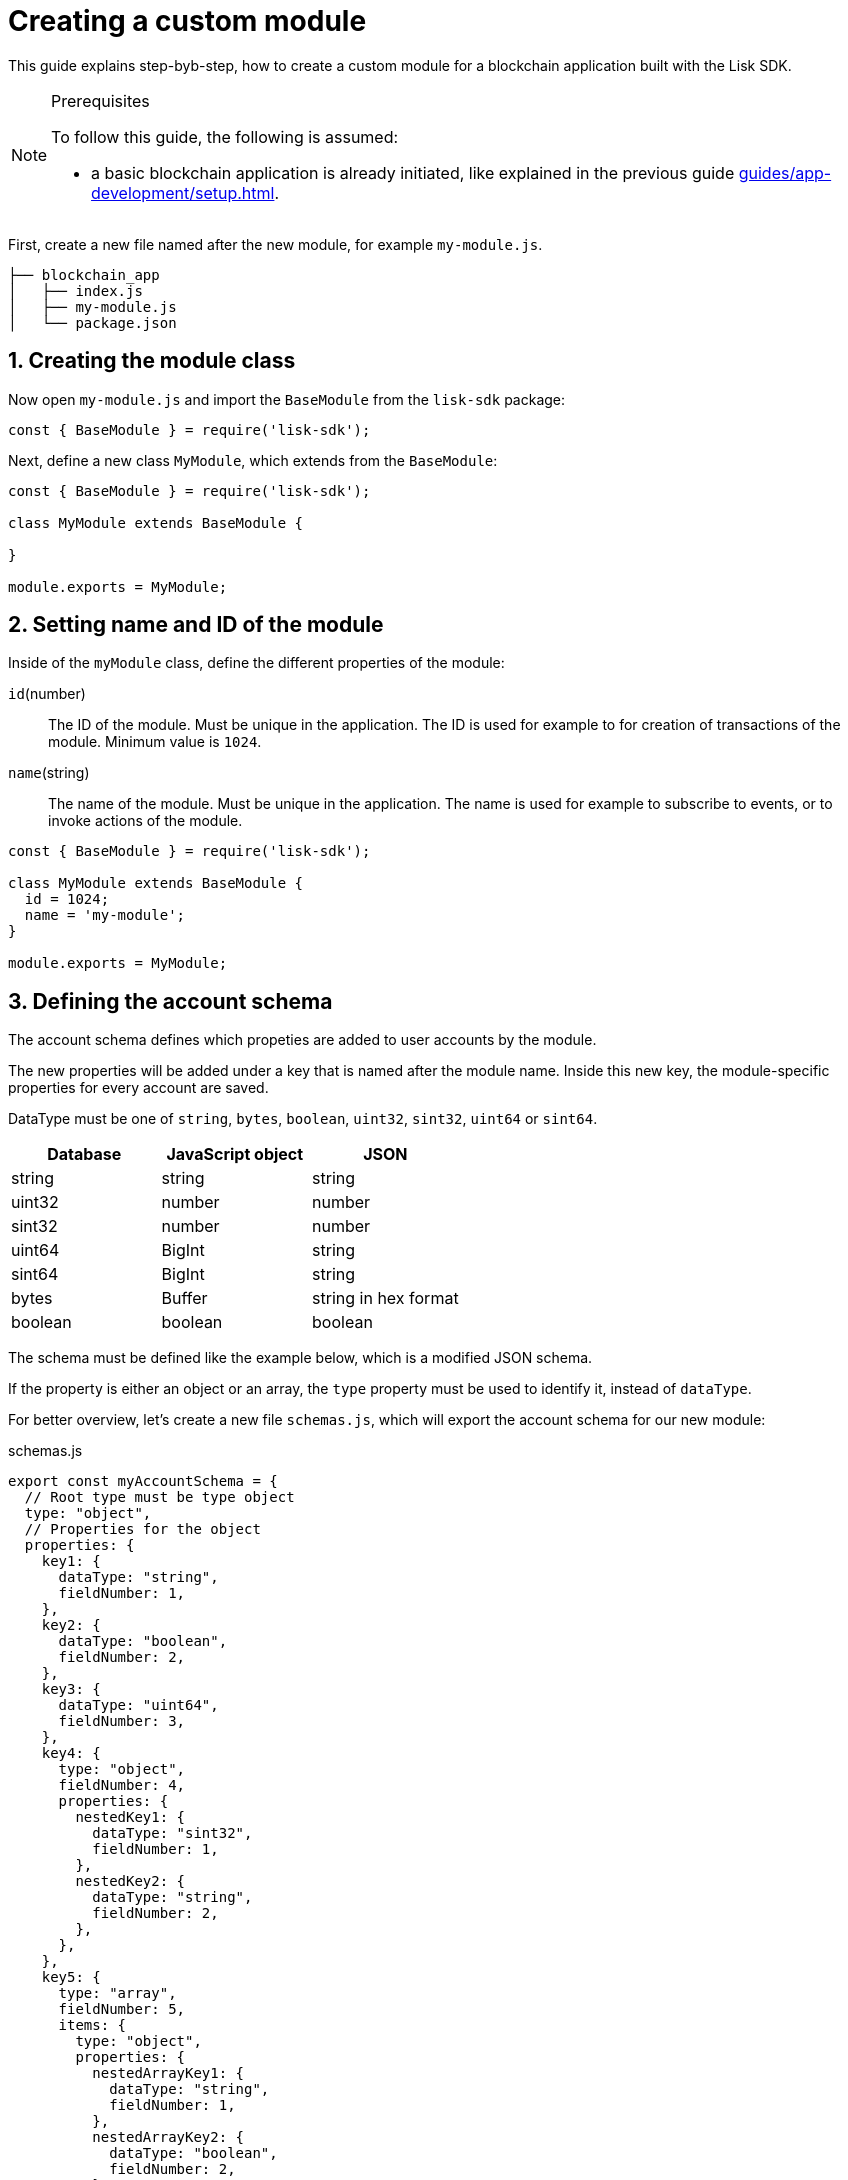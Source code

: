 = Creating a custom module
:sectnums:
// Project URLS
:url_guides_setup: guides/app-development/setup.adoc
:url_guides_asset: guides/app-development/transaction-asset.adoc
:url_modules_dpos: dpos-module.adoc
:url_rpc_endpoints: rpc-endpoints.adoc
:url_tutorials_hello: tutorials/hello-world.adoc

This guide explains step-byb-step, how to create a custom module for a blockchain application built with the Lisk SDK.

.Prerequisites
[NOTE]
====
To follow this guide, the following is assumed:

* a basic blockchain application is already initiated, like explained in the previous guide xref:{url_guides_setup}[].
====

First, create a new file named after the new module, for example `my-module.js`.

----
├── blockchain_app
│   ├── index.js
│   ├── my-module.js
│   └── package.json
----

== Creating the module class

Now open `my-module.js` and import the `BaseModule` from the `lisk-sdk` package:

[source,js]
----
const { BaseModule } = require('lisk-sdk');
----

Next, define a new class `MyModule`, which extends from the `BaseModule`:

[source,js]
----
const { BaseModule } = require('lisk-sdk');

class MyModule extends BaseModule {

}

module.exports = MyModule;
----

== Setting name and ID of the module

Inside of the `myModule` class, define the different properties of the module:

`id`(number)::
The ID of the module.
Must be unique in the application.
The ID is used for example to for creation of transactions of the module.
Minimum value is `1024`.
`name`(string)::
The name of the module.
Must be unique in the application.
The name is used for example to subscribe to events, or to invoke actions of the module.

[source,js]
----
const { BaseModule } = require('lisk-sdk');

class MyModule extends BaseModule {
  id = 1024;
  name = 'my-module';
}

module.exports = MyModule;
----

== Defining the account schema

The account schema defines which propeties are added to user accounts by the module.

The new properties will be added under a key that is named after the module name.
Inside this new key, the module-specific properties for every account are saved.

DataType must be one of `string`, `bytes`, `boolean`, `uint32`, `sint32`, `uint64` or `sint64`.

[cols=",,",options="header",stripes="hover"]
|===
|Database
|JavaScript object
|JSON

|string
|string
|string

|uint32
|number
|number

|sint32
|number
|number

|uint64
|BigInt
|string

|sint64
|BigInt
|string

|bytes
|Buffer
|string in hex format

|boolean
|boolean
|boolean

|===

The schema must be defined like the example below, which is a modified JSON schema.

If the property is either an object or an array, the `type` property must be used to identify it, instead of `dataType`.

For better overview, let's create a new file `schemas.js`, which will export the account schema for our new module:

.schemas.js
[source,js]
----
export const myAccountSchema = {
  // Root type must be type object
  type: "object",
  // Properties for the object
  properties: {
    key1: {
      dataType: "string",
      fieldNumber: 1,
    },
    key2: {
      dataType: "boolean",
      fieldNumber: 2,
    },
    key3: {
      dataType: "uint64",
      fieldNumber: 3,
    },
    key4: {
      type: "object",
      fieldNumber: 4,
      properties: {
        nestedKey1: {
          dataType: "sint32",
          fieldNumber: 1,
        },
        nestedKey2: {
          dataType: "string",
          fieldNumber: 2,
        },
      },
    },
    key5: {
      type: "array",
      fieldNumber: 5,
      items: {
        type: "object",
        properties: {
          nestedArrayKey1: {
            dataType: "string",
            fieldNumber: 1,
          },
          nestedArrayKey2: {
            dataType: "boolean",
            fieldNumber: 2,
          },
        },
      },
    },
    key6: {
      type: "array",
      fieldNumber: 6,
      items: {
        dataType: "bytes",
      },
    },
  },
  // Default values for the different properties
  default: {
    key1 : "",
    key2 : false,
    key3 : 0,
    key4 : {},
    key5 : [],
    key6 : [],
  }
}
----

Now include the schema in the module:

[source,js]
----
const { BaseModule } = require('lisk-sdk');
const { myAccountSchema } = require('./schemas.js'); <1>

class MyModule extends BaseModule {
  id = 1024;
  name = 'my-module';
  accountSchema = myAccountSchema; <2>
}

module.exports = MyModule;
----

<1> Require the schema.
<2> Set the `accountSchema` of the module to the imported schema.

== Adding transaction assets to the module

A module can include various custom transaction assets, that provide new transaction types to the application.

Before a new asset can be added, it is first required to create the custom asset as described in the xref:{url_guides_asset}[] guide.

Assuming you have created an asset `myAsset` for the module, then it can be included like this:

[source,js]
----
const { BaseModule } = require('lisk-sdk');
const { myAccountSchema } = require('./schemas.js');
const { MyAsset } = require('./my-asset.js');

class MyModule extends BaseModule {
  id = 1024;
  name = 'my-module';
  accountSchema = myAccountSchema;
  transactionAssets = [ new myAsset() ];
}

module.exports = MyModule;
----

== Adding an interface by providing reducers, actions and events

Each module allows to define certain reducers, actions and events, which provide the module with an interface, that allows other modules and plugins or external services to interact with the module.

TIP: See the xref:{url_rpc_endpoints}[] page for more information.

`events`::
A list of events this module emits.
Plugins and external services an subscribe to these events with the API client.
`actions`::
A list of actions that plugins and external services can invoke  via the API client.
`reducers`::
A list of actions that other modules of the application can invoke.

[source,js]
----
const { BaseModule } = require('lisk-sdk');
const { myAccountSchema } = require('./schemas.js');
const { myAsset } = require('./my-asset.js');

class MyModule extends BaseModule {
  id = 1024;
  name = 'my-module';
  accountSchema = myAccountSchema;
  transactionAssets = [ new myAsset() ];
  actions = {
    myAction: async () => {
        // Returns some data
    },
    anotherAction: async (params) => {
        // Returns some other data
    }
  };
  events = ['myEvent','anotherEvent'];
  reducers = {
    myReducer: async (params, stateStore) => {
      // Returns some data
    },
    anotherReducer: async (params, stateStore) => {
      // Returns some other data
    }
  };
}

module.exports = MyModule;
----

[TIP]
====
What events, actions and reducers to create for a module, or if these interfaces are needed at all is individual for every module, as it heavily depends on which functionality the module intends to provide to the application.

The best way to understand what to provide here is to look at existing examples in the Lisk SDK default modules, or examples of other blockchain applications built with the Lisk SDK, for example the xref:{url_tutorials_hello}[] application.
====

=== Data access for actions

Blockchain data can be accessed in a module via `this._dataAccess`.

The data access is only used in the implementation of the actions to retrieve certain information from the blockchain.

.Interface of `dataAccess`
----
interface dataAccess {
    getChainState: async (key: string) => Buffer,
    getAccountByAddress: async <T = AccountDefaultProps>(address: Buffer) => Account,
    getLastBlockHeader: async () => BlockHeader
}
----


== Defining the lifecycle hooks

Lifecycle hooks allow a module to execute certain logic, before or after blocks or transactions are applied to the blockchain.

Inside of the lifecycle hooks, it's possible to *publish* the above defined events to the application and to filter for certain transactions and blocks, before applying the logic.

The following lifecycle hooks are available for each module:

`beforeTransactionApply()`::
Code in here is applied before each transaction is applied.
`afterTransactionApply()`::
Code in here is applied after each transaction is applied.
`afterGenesisBlockApply()`::
Code in here is applied after the genesis block is applied.
`beforeBlockApply()`::
Code in here is applied before each block is applied.
`afterBlockApply()`::
Code in here is applied after each block is applied.

=== Lifecycle hooks

.Lifecycle hooks example
[source,js]
----
async beforeTransactionApply({transaction, stateStore, reducerHandler}) {
    // Code in here is applied before each transaction is applied.
};

async afterTransactionApply({transaction, stateStore, reducerHandler}) {
  // Code in here is applied after each transaction is applied.
  if (transaction.moduleID === this.id && transaction.assetID === MyAssetID) {

    const myAsset = codec.decode(
      myAssetSchema,
      transaction.asset
    );

    this._channel.publish('my-module:myEvent', {
      sender: transaction._senderAddress.helloString
    });
  }
};
async afterGenesisBlockApply({genesisBlock, stateStore, reducerHandler}) {
  // Set the hello counter to zero after the genesis block is applied
  await stateStore.chain.set(
    CHAIN_STATE_HELLO_COUNTER,
    codec.encode(helloCounterSchema, { helloCounter: 0 })
  );
};
async beforeBlockApply(block, stateStore, reducerHandler) {
    // Code in here is applied before each block is applied.
}
async afterBlockApply(block, stateStore, reducerHandler, consensus) {
    // Code in here is applied after each block is applied.
}
----

=== stateStore

The `stateStore` is used to mutate the state of the blockchain data, or to retrieve data from the blockchain.

Inside of a module, the `stateStore` is available for reducers and all lifecycle hooks.

.Interface of `stateStore`
----
interface StateStore {
	readonly account: {
		get<T = AccountDefaultProps>(address: Buffer): Promise<Account<T>>;
		getOrDefault<T = AccountDefaultProps>(address: Buffer): Promise<Account<T>>;
		set<T = AccountDefaultProps>(address: Buffer, updatedElement: Account<T>): Promise<void>;
		del(address: Buffer): Promise<void>;
	};
	readonly chain: {
		lastBlockHeaders: ReadonlyArray<BlockHeader>;
		lastBlockReward: bigint;
		networkIdentifier: Buffer;
		get(key: string): Promise<Buffer | undefined>;
		set(key: string, value: Buffer): Promise<void>;
	};
}
----

=== reducerHandler

Reducers of other modules can be *invoked* inside of the lifecycle hooks via the `reducerHandler`.

.Interface of `reducerHandler`
----
interface ReducerHandler {
	invoke: <T = unknown>(name: string, params?: Record<string, unknown>) => Promise<T>;
}
----

== Registering the module with the application

The last thing needed to do is to register the newly created module in the application:

//is there need to update the genesis block like in hello world?
.index.js
[source,js]
----
const { Application, genesisBlockDevnet, configDevnet } = require('lisk-sdk');
const { MyModule } = require('./my-module.js');

const app = Application.defaultApplication(genesisBlockDevnet, configDevnet);

app.registerModule(MyModule);

app
	.run()
	.then(() => app.logger.info('App started...'))
	.catch(error => {
		console.error('Faced error in application', error);
		process.exit(1);
	});
----

Now save and close `index.js`.
The new module `MyModule` will now be available, the next time you start the application with `node index.js`.
